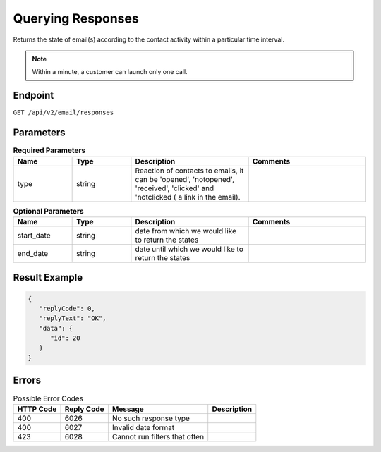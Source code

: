 Querying Responses
==================

Returns the state of email(s) according to the contact activity within a particular time interval.

.. note::

   Within a minute, a customer can launch only one call.

Endpoint
--------

``GET /api/v2/email/responses``

Parameters
----------

.. list-table:: **Required Parameters**
   :header-rows: 1
   :widths: 20 20 40 40

   * - Name
     - Type
     - Description
     - Comments
   * - type
     - string
     - Reaction of contacts to emails, it can be 'opened', 'notopened', 'received', 'clicked' and 'notclicked ( a
       link in the email).
     -

.. list-table:: **Optional Parameters**
   :header-rows: 1
   :widths: 20 20 40 40

   * - Name
     - Type
     - Description
     - Comments
   * - start_date
     - string
     - date from which we would like to return the states
     -
   * - end_date
     - string
     - date until which we would like to return the states
     -

Result Example
--------------

.. code-block:: json

   {
      "replyCode": 0,
      "replyText": "OK",
      "data": {
         "id": 20
      }
   }

Errors
------

.. list-table:: Possible Error Codes
   :header-rows: 1

   * - HTTP Code
     - Reply Code
     - Message
     - Description
   * - 400
     - 6026
     - No such response type
     -
   * - 400
     - 6027
     - Invalid date format
     -
   * - 423
     - 6028
     - Cannot run filters that often
     -
